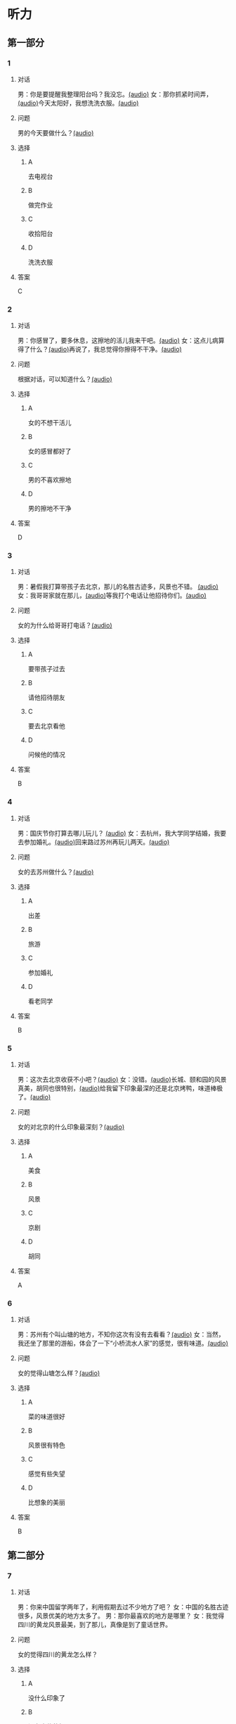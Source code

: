 * 听力
** 第一部分
:PROPERTIES:
:NOTETYPE: 21f26a95-0bf2-4e3f-aab8-a2e025d62c72
:END:
*** 1
:PROPERTIES:
:ID: 9d2c13b6-e8ee-404f-9805-2f1f7bbf2886
:END:
**** 对话
男：你是要提醒我整理阳台吗？我没忘。[[file:78b876ee-1001-43d9-ad8a-372153a82a77.mp3][(audio)]]
女：那你抓紧时间弄，[[file:e740ba77-924e-4a7e-a6dc-967257fa68be.mp3][(audio)]]今天太阳好，我想洗洗衣服。[[file:10b31093-caa8-464b-af62-77122d9f7317.mp3][(audio)]]
**** 问题
男的今天要做什么？[[file:6f07f8f9-d06e-4593-b883-97183198ad8a.mp3][(audio)]]
**** 选择
***** A
去电视台
***** B
做完作业
***** C
收拾阳台
***** D
洗洗衣服
**** 答案
C
*** 2
:PROPERTIES:
:ID: 8a912b40-0f36-4418-9d03-1acac2f02ecd
:END:
**** 对话
男：你感冒了，要多休息，这擦地的活儿我来干吧。[[file:ef497c5e-2292-4dd3-9fb5-1e2d6ba15847.mp3][(audio)]]
女：这点儿病算得了什么？[[file:5e28bb18-d258-4e61-9585-a70af77e164c.mp3][(audio)]]再说了，我总觉得你擦得不干净。[[file:585ea1a8-5c07-4829-a37f-5f52a1c95f3d.mp3][(audio)]]
**** 问题
根据对话，可以知道什么？[[file:435bab6d-ac1d-409e-b120-6a380ec70e94.mp3][(audio)]]
**** 选择
***** A
女的不想干活儿
***** B
女的感冒都好了
***** C
男的不喜欢擦地
***** D
男的擦地不干净
**** 答案
D
*** 3
:PROPERTIES:
:ID: 25d051fa-3129-4da6-9f20-02ea25f84ae1
:END:
**** 对话
男：暑假我打算带孩子去北京，那儿的名胜古迹多，风景也不错。 [[file:2edba66b-ee60-4e5a-a7d9-3b8fa7227f44.mp3][(audio)]]
女：我哥哥家就在那儿，[[file:dd306b4b-4419-4ffc-a6c1-de35ed5cd731.mp3][(audio)]]等我打个电话让他招待你们。[[file:2d69d9b0-0b5b-465e-a520-7f781e472c17.mp3][(audio)]]
**** 问题
女的为什么给哥哥打电话？[[file:c57ff757-012a-407c-92ff-5e7f4219c4ab.mp3][(audio)]]
**** 选择
***** A
要带孩子过去
***** B
请他招待朋友
***** C
要去北京看他
***** D
问候他的情况
**** 答案
B
*** 4
:PROPERTIES:
:ID: c9eadfb7-a0a7-433c-a9e3-e4151ba28912
:END:
**** 对话
男：国庆节你打算去哪儿玩儿？ [[file:21e33d3e-9535-4331-bbc1-c7859f6efb09.mp3][(audio)]]
女：去杭州，我大学同学结婚，我要去参加婚礼。[[file:c6ed0f54-70c6-4cb9-83a3-26f507b11545.mp3][(audio)]]回来路过苏州再玩儿两天。[[file:3d57c9df-78dc-4182-9e43-73375c2d52f4.mp3][(audio)]]
**** 问题
女的去苏州做什么？[[file:b84d881b-a973-4197-99ca-1104a583e1f9.mp3][(audio)]]
**** 选择
***** A
出差
***** B
旅游
***** C
参加婚礼
***** D
看老同学
**** 答案
B
*** 5
:PROPERTIES:
:ID: 11bb4b6c-6c25-4dce-b03e-20743d7fbf81
:END:
**** 对话
男：这次去北京收获不小吧？[[file:5503c2b8-698f-4f18-8909-cad0178daa9c.mp3][(audio)]]
女：没错。[[file:9ff3a958-969a-45fe-8074-e63ef05fa515.mp3][(audio)]]长城、颐和园的风景真美，胡同也很特别，[[file:a913ea2a-16da-48f5-ab13-76051dd1f2bc.mp3][(audio)]]给我留下印象最深的还是北京烤鸭，味道棒极了。[[file:9e063d14-070c-4d4f-9595-fed44a8f3916.mp3][(audio)]]
**** 问题
女的对北京的什么印象最深刻？[[file:d987c1de-0882-453e-97d3-4a4a408a35e6.mp3][(audio)]]
**** 选择
***** A
美食
***** B
风景
***** C
京剧
***** D
胡同
**** 答案
A
*** 6
:PROPERTIES:
:ID: a34b7494-c860-4de3-addb-fcf04da1afd5
:END:
**** 对话
男：苏州有个叫山塘的地方，不知你这次有没有去看看？[[file:395485ce-ae03-41a5-9165-6c1efeb8b660.mp3][(audio)]]
女：当然，我还坐了那里的游船，体会了一下“小桥流水人家”的感觉，很有味道。[[file:325d06e5-af9c-42da-b2e6-ffd545a34894.mp3][(audio)]]
**** 问题
女的觉得山塘怎么样？[[file:7e2c66a3-4a26-4941-aacc-59788dd5cfad.mp3][(audio)]]
**** 选择
***** A
菜的味道很好
***** B
风景很有特色
***** C
感觉有些失望
***** D
比想象的美丽
**** 答案
B
** 第二部分
*** 7
**** 对话
男：你来中国留学两年了，利用假期去过不少地方了吧？
女：中国的名胜古迹很多，风景优美的地方太多了。
男：那你最喜欢的地方是哪里？
女：我觉得四川的黄龙风景最美，到了那儿，真像是到了童话世界。
**** 问题
女的觉得四川的黄龙怎么样？
**** 选择
***** A
没什么印象了
***** B
没有宣传的好
***** C
风景非常优美
***** D
让她想起童年
**** 答案
*** 8
**** 对话
男：姥姥，您来了些日子了，今天正好有空儿，我陪您去故宫转转？
女：故宫人太多，我这腿脚又不方便，还是别去了。
男：那我陪您看电影去吧？
女：好哇！我最爱看电影了！
**** 问题
关于姥姥，从对话中可以知道什么？
**** 选择
***** A
不喜欢电影
***** B
想去看故宫
***** C
哪儿也不想去
***** D
走路不太方便
**** 答案
*** 9
**** 对话
男：你好，我想预订周末的一个房间，标准间就行。
女：先生，不好意思，我们接待了一个会议的预订，标准间都没有了，只有豪华客房和商务套间，请问您还需要吗？
男：也行。我们带孩子来旅游，商务间就不用了，豪华间有大床房吗？
女：有的，请问您要住几天？
**** 问题
关于男的，下列哪项正确？
**** 选择
***** A
来参加会议
***** B
打算住一周
***** C
想要大床房
***** D
订了商务间
**** 答案
*** 10
**** 对话
男：我的小学就在和南锣鼓巷交叉的一条胡同里，每天上学都经过这里。
女：那时候这里可没有现在这么热闹，就是条普普通通的胡同。
男：这都是 20 年前的事了。你看变化多大啊！
女：不过，你读的小学一直以来都是所好学校。
**** 问题
关于男的，从这段对话中可以知道什么？
**** 选择
***** A
以前信在这里
***** B
不太喜欢热闹
***** C
读的小学很普通
***** D
以前常路过这里
**** 答案
*** 11-12
**** 对话
**** 题目
***** 11
****** 问题
****** 选择
******* A
姐弟
******* B
夫妻
******* C
朋友
******* D
母子
****** 答案
***** 12
****** 问题
****** 选择
******* A
设旅非常落后
******* B
展馆面积很大
******* C
刚进行过装修
******* D
观众多很拥挤
****** 答案
*** 13-14
**** 段话
**** 题目
***** 13
****** 问题
****** 选择
******* A
学画已经 9 年了
******* B
大家都抢购他的画
******* C
看上去和同龄孩子很不同
******* D
9 岁就得过许多绘画大奖
****** 答案
***** 14
****** 问题
****** 选择
******* A
给画技七很成熟
******* B
作品色彩很丰富
******* C
作品充满表现力
******* D
有超人的想象力
****** 答案
* 阅读
** 第一部分
*** 课文
*** 题目
**** 15
***** 选择
****** A
递
****** B
传
****** C
听
****** D
飘
***** 答案
**** 16
***** 选择
****** A
不耐烦
****** B
不舒服
****** C
不要紧
****** D
差不多
***** 答案
**** 17
***** 选择
****** A
任何
****** B
如何
****** C
怎么
****** D
什么
***** 答案
**** 18
***** 选择
****** A
就是不让我进门
****** B
请我到家里做客
****** C
害很我饿了一天
****** D
跟我聊起来没完
***** 答案
** 第二部分
*** 19
:PROPERTIES:
:ID: 2bf8effb-779b-4d3d-8cb5-364f72848f57
:END:
**** 段话
长江是我国最大最长的河流。它全长约6300公里，流域面积约180万平方公里，仅次于非洲的尼罗河和南美洲的亚马孙河，为世界第三长河。长江发源于中国西部，自西而东横穿中国中部，干流流经11个省、自治区、直辖市。长江干流通航里程达2800多公里，素有“黄金水道“之称。
**** 选择
***** A
长江全长2800多公里
***** B
长江是重要的航运水道
***** C
亚马孙河是世界第三长河
***** D
长江因出产黄金而著名
**** 答案
b
*** 20
:PROPERTIES:
:ID: 0cc5dd91-8cfd-4f12-8005-dae73688cce9
:END:
**** 段话
在中国，风的变化与季节的变化有很大的关系。比如，炎热的夏天，中国大部分地区刮东南风，东南风是从海上刮来的。它带来了温暖潮湿的气流，所以夏季才会温暖、潮湿、多雨。而到了冬天，中国大部分地区开始刮西北风，西北风来自北方蹄冷的蒙古、西伯利亚等内陆地区，所以冬季气候通常寒冷、干燥、少雨。
**** 选择
***** A
中国的夏季通常会刮西北风
***** B
在中国东南风来自内陆地区
***** C
在中国不同地区风向也不同
***** D
中国的风向变化有季节规律
**** 答案
d
*** 21
:PROPERTIES:
:ID: 2add3883-2c1a-4393-a49f-a87f981ebf0e
:END:
**** 段话
世界上面积最大的海洋是太平洋，大约占海洋总面积的一半，它还是水最深的大洋。太平洋中岛屿很多，大大小小共有两万多座。太平洋里生长着许多动物和植物，无论是浮游生物和海底植物，还是鱼类与其他动物，都比其他大洋丰富。太平洋底还有着丰富的石油等矿藏。
**** 选择
***** A
太平洋的鱼类有两万多种
***** B
最大最小的岛都在太平洋
***** C
太平洋里的动植物最丰富
***** D
太平洋的石油资源最丰富
**** 答案
c
*** 22
:PROPERTIES:
:ID: 3738ec0b-c562-435d-b6d6-3dab3416f409
:END:
**** 段话
济南的泉水，历史悠次，最早的文字记载可以推到3000多年前。许多文人都对它的声音、颊色、形状、味道进行过描写，留下了许多赞美泉水的诗文。而济南的老百姓住在泉边，喝着这甜美的泉水，自然对泉水充满感激之情，从而也产生出了许多关于泉水的美丽传说。
**** 选择
***** A
文人最喜欢描写松水昧道的甜美
***** B
三十年前就有许多赞美泉水的诗文
***** C
济南的百姓很感激文人对泉水的描写
***** D
在白姓中流传着许多有关泉水的传说
**** 答案
d
** 第三部分
*** 23-25
**** 课文
**** 题目
***** 23
****** 问题
根据本文，晚年时的爷爷：
****** 选择
******* A
非常有名
******* B
非常富有
******* C
爱抱怨别人
******* D
特别骄傲
****** 答案
***** 24
****** 问题
要退休时，爷爷有什么打算？
****** 选择
******* A
想痛骂老板一顿
******* B
准备做一件玉船
******* C
想跟老板要笔钱
******* D
希望得到那块璞玉
****** 答案
***** 25
****** 问题
关于爷爷的老板，从文中可知：
****** 选择
******* A
非常小气
******* B
无情无义
******* C
很感谢爷爷
******* D
不想让爷爷走
****** 答案
*** 26-28
**** 课文
**** 题目
***** 26
****** 问题
根据本文，北京的人方位感强是因为：
****** 选择
******* A
城市不大
******* B
街道整齐有序
******* C
地名很好记
******* D
房屋修建有规定
****** 答案
***** 27
****** 问题
关于北京的胡同，下列哪项不正确？
****** 选择
******* A
多为东西走向
******* B
一般宽约为 9 米
******* C
冬季采光不好
******* D
多比较平直规则
****** 答案
***** 28
****** 问题
关于小羊圈胡同，从文中可知：
****** 选择
******* A
宽度只有一米多
******* B
是老北京商业中心
******* C
很不引人注意
******* D
老舍在此写了三部小说
****** 答案
* 书写
** 第一部分
*** 29
**** 词语
***** 1
强烈的
***** 2
两种颜色
***** 3
对比
***** 4
形成了
***** 5
这
**** 答案
***** 1
*** 30
**** 词语
***** 1
两千多年前的
***** 2
于
***** 3
皮影戏
***** 4
西汉时期
***** 5
产生
**** 答案
***** 1
*** 31
**** 词语
***** 1
往往
***** 2
能
***** 3
一个人的心态
***** 4
脸上的表情
***** 5
反映
**** 答案
***** 1

